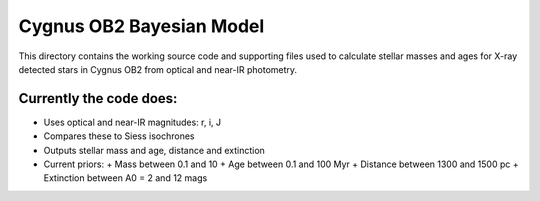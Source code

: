 =========================
Cygnus OB2 Bayesian Model
=========================

This directory contains the working source code and supporting files used to calculate stellar masses and ages for X-ray detected stars in Cygnus OB2 from optical and near-IR photometry.

Currently the code does:
------------------------
- Uses optical and near-IR magnitudes: r, i, J
- Compares these to Siess isochrones
- Outputs stellar mass and age, distance and extinction
- Current priors:
  + Mass between 0.1 and 10
  + Age between 0.1 and 100 Myr
  + Distance between 1300 and 1500 pc
  + Extinction between A0 = 2 and 12 mags
